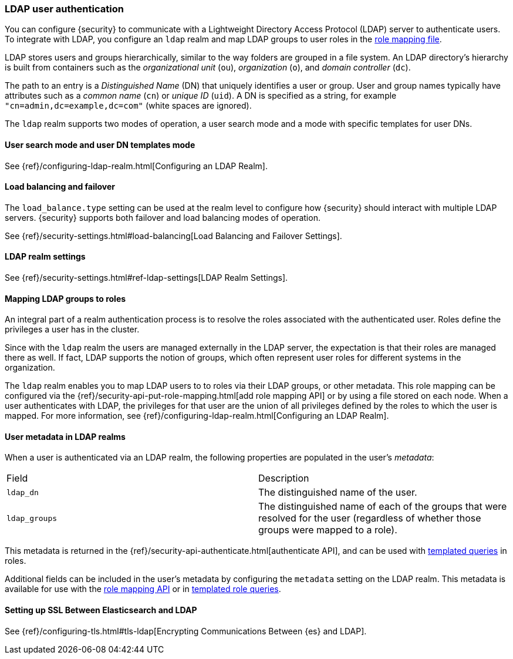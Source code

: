 [role="xpack"]
[[ldap-realm]]
=== LDAP user authentication

You can configure {security} to communicate with a Lightweight Directory Access
Protocol (LDAP) server to authenticate users. To integrate with LDAP, you
configure an `ldap` realm and map LDAP groups to user roles in the
<<mapping-roles, role mapping file>>.

LDAP stores users and groups hierarchically, similar to the way folders are
grouped in a file system. An LDAP directory's hierarchy is built from containers
such as the _organizational unit_ (`ou`), _organization_ (`o`), and
_domain controller_ (`dc`).

The path to an entry is a _Distinguished Name_ (DN) that uniquely identifies a
user or group. User and group names typically have attributes such as a
_common name_ (`cn`) or _unique ID_ (`uid`). A DN is specified as a string,
for example  `"cn=admin,dc=example,dc=com"` (white spaces are ignored).

The `ldap` realm supports two modes of operation, a user search mode
and a mode with specific templates for user DNs. 

[[ldap-user-search]]
==== User search mode and user DN templates mode

See {ref}/configuring-ldap-realm.html[Configuring an LDAP Realm].

[[ldap-load-balancing]]
==== Load balancing and failover
The `load_balance.type` setting can be used at the realm level to configure how
{security} should interact with multiple LDAP servers. {security} supports both
failover and load balancing modes of operation.

See {ref}/security-settings.html#load-balancing[Load Balancing and Failover Settings].

[[ldap-settings]]
==== LDAP realm settings

See {ref}/security-settings.html#ref-ldap-settings[LDAP Realm Settings].

[[mapping-roles-ldap]]
==== Mapping LDAP groups to roles

An integral part of a realm authentication process is to resolve the roles
associated with the authenticated user. Roles define the privileges a user has
in the cluster.

Since with the `ldap` realm the users are managed externally in the LDAP server,
the expectation is that their roles are managed there as well. If fact, LDAP
supports the notion of groups, which often represent user roles for different
systems in the organization.

The `ldap` realm enables you to map LDAP users to to roles via their LDAP
groups, or other metadata. This role mapping can be configured via the
{ref}/security-api-put-role-mapping.html[add role mapping API] or by using a file stored
on each node. When a user authenticates with LDAP, the privileges
for that user are the union of all privileges defined by the roles to which
the user is mapped. For more information, see 
{ref}/configuring-ldap-realm.html[Configuring an LDAP Realm].

[[ldap-user-metadata]]
==== User metadata in LDAP realms
When a user is authenticated via an LDAP realm, the following properties are
populated in the user's _metadata_:

|=======================
| Field               | Description
| `ldap_dn`           | The distinguished name of the user.
| `ldap_groups`       | The distinguished name of each of the groups that were
                        resolved for the user (regardless of whether those
                        groups were mapped to a role).
|=======================

This metadata is returned in the
{ref}/security-api-authenticate.html[authenticate API], and can be used with
<<templating-role-query, templated queries>> in roles.

Additional fields can be included in the user's metadata by  configuring
the `metadata` setting on the LDAP realm. This metadata is available for use
with the <<mapping-roles-api, role mapping API>> or in
<<templating-role-query, templated role queries>>.

[[ldap-ssl]]
==== Setting up SSL Between Elasticsearch and LDAP

See {ref}/configuring-tls.html#tls-ldap[Encrypting Communications Between {es} and LDAP]. 
